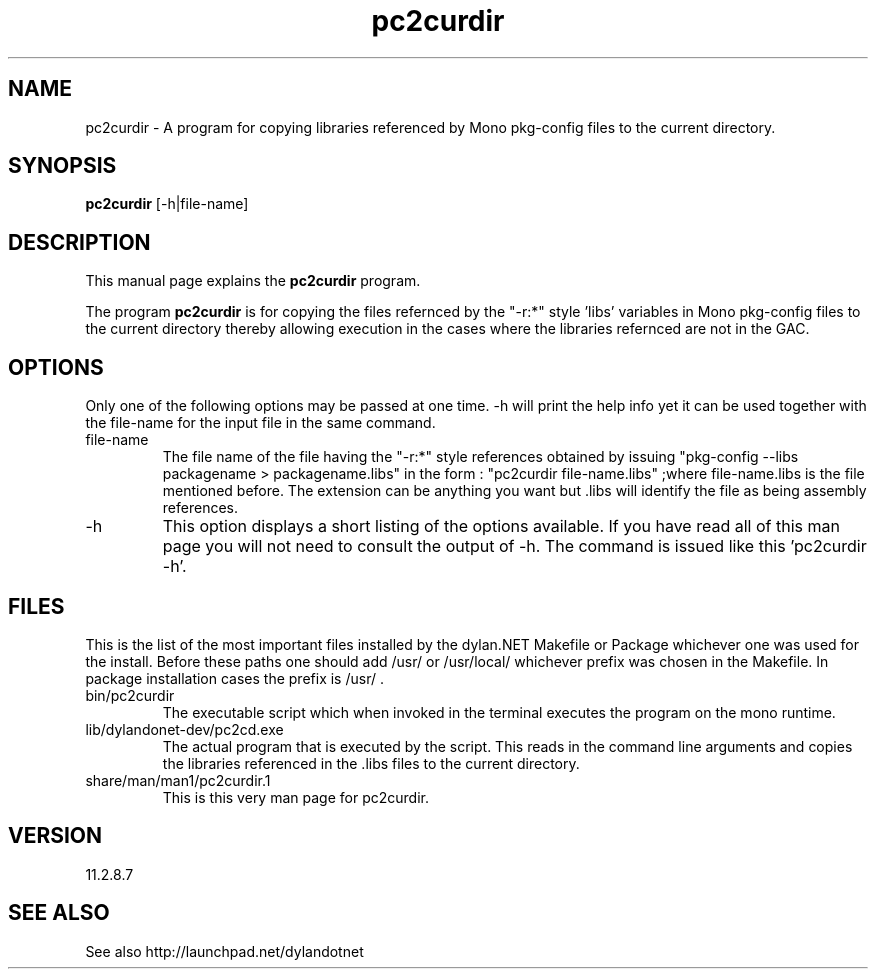 .\"Created with GNOME Manpages Editor Wizard
.\"http://sourceforge.net/projects/gmanedit2
.TH pc2curdir 1 "February 20, 2012" "11.2.8.7" "pkg-config Helpers for dylan.NET"

.SH NAME
pc2curdir \- A program for copying libraries referenced by Mono pkg-config files to the current directory.

.SH SYNOPSIS
.B pc2curdir
.RI [-h|file-name]
.br

.SH DESCRIPTION
This manual page explains the
.B pc2curdir
program.
.PP
The program
.B pc2curdir
is for copying the files refernced by the "-r:*" style 'libs' variables in Mono pkg-config files to the current directory thereby allowing execution in the cases where the libraries refernced are not in the GAC.

.SH OPTIONS
Only one of the following options may be passed at one time. -h will print the help info yet it can be used together with the file-name for the input file in the same command.

.B
.IP file-name
The file name of the file having the "-r:*" style references obtained by issuing "pkg-config --libs packagename > packagename.libs"
in the form : "pc2curdir file-name.libs" ;where file-name.libs is the file mentioned before. The extension can be anything you want but .libs will identify the file as being assembly references.
.B
.IP -h
This option displays a short listing of the options available. If you have read all of this man page you will not need to consult the output of -h. The command is issued like this 'pc2curdir -h'.

.SH FILES
.PP
This is the list of the most important files installed by the dylan.NET Makefile or Package whichever one was used for the install. Before these paths one should add /usr/ or /usr/local/ whichever prefix was chosen in the Makefile. In package installation cases the prefix is /usr/ .

.B
.IP bin/pc2curdir
The executable script which when invoked in the terminal executes the program on the mono runtime.
.B
.IP lib/dylandonet-dev/pc2cd.exe
The actual program that is executed by the script. This reads in the command line arguments and copies the libraries referenced in the .libs files to the current directory.
.B
.IP share/man/man1/pc2curdir.1
This is this very man page for pc2curdir.


.SH VERSION
11.2.8.7

.SH "SEE ALSO"
See also http://launchpad.net/dylandotnet
